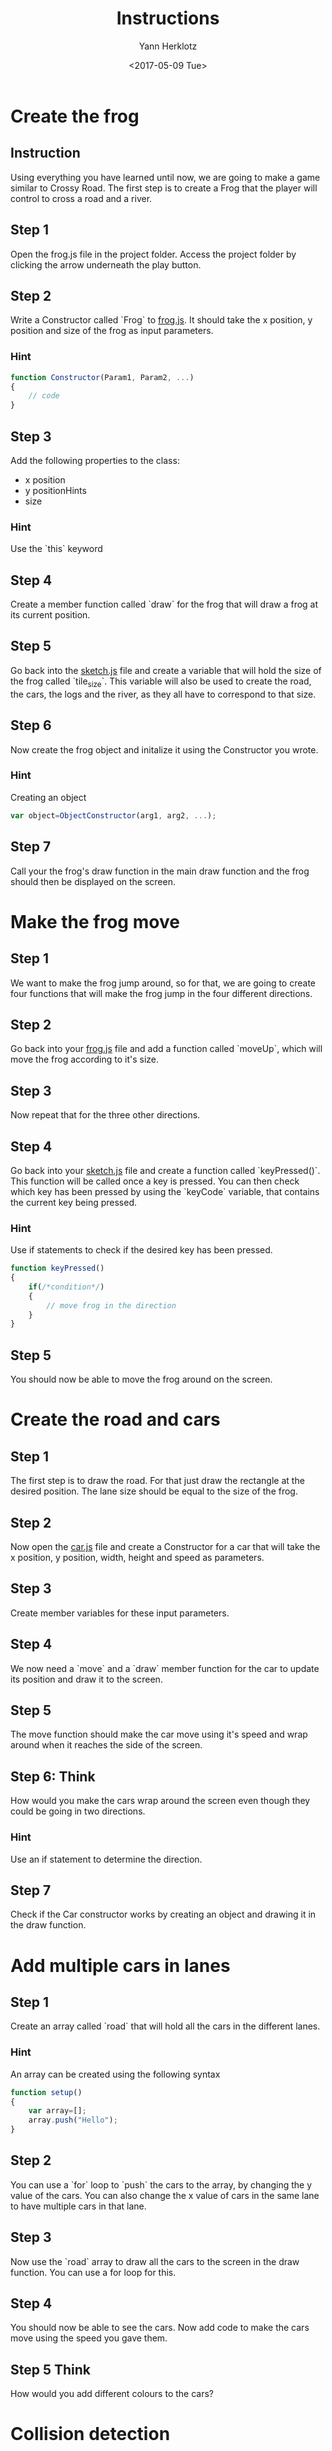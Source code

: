 #+TITLE: Instructions
#+DATE: <2017-05-09 Tue>
#+AUTHOR: Yann Herklotz
#+EMAIL: ymherklotz@gmail.com

* Create the frog
  
** Instruction
   
   Using everything you have learned until now, we are going to make a game similar to 
   Crossy Road. The first step is to create a Frog that the player will control to
   cross a road and a river.
   
** Step 1
   Open the frog.js file in the project folder. Access the project folder by clicking the 
   arrow underneath the play button.
   
** Step 2
   Write a Constructor called `Frog` to _frog.js_. It should take the x position, y position 
   and size of the frog as input parameters.
   
*** Hint
    #+BEGIN_SRC javascript
      function Constructor(Param1, Param2, ...)
      {
          // code
      }   
    #+END_SRC
    
** Step 3
   Add the following properties to the class:
- x position
- y positionHints
- size
  
*** Hint
    Use the `this` keyword
    
** Step 4
   Create a member function called `draw` for the frog that will draw a frog at
   its current position.
   
** Step 5
   Go back into the _sketch.js_ file and create a variable that will hold the size of 
   the frog called `tile_size`. This variable will also be used
   to create the road, the cars, the logs and the river, as they all have 
   to correspond to that size.
   
** Step 6
   Now create the frog object and initalize it using the Constructor you wrote.
   
*** Hint
    Creating an object
    #+BEGIN_SRC javascript
      var object=ObjectConstructor(arg1, arg2, ...);
    #+END_SRC
    
** Step 7
   Call your the frog's draw function in the main draw function and the frog should 
   then be displayed on the screen.
   
* Make the frog move
  
** Step 1
   We want to make the frog jump around, so for that, we are going to create four 
   functions that will make the frog jump in the four different directions.
   
** Step 2
   Go back into your _frog.js_ file and add a function called `moveUp`, which 
   will move the frog according to it's size.
   
** Step 3
   Now repeat that for the three other directions.
   
** Step 4
   Go back into your _sketch.js_ file and create a function called `keyPressed()`. 
   This function will be called once a key is pressed. You can then check which key has 
   been pressed by using the `keyCode` variable, that contains the current key being pressed.
   
*** Hint
    Use if statements to check if the desired key has been pressed.
    
    #+BEGIN_SRC javascript
      function keyPressed()
      {
          if(/*condition*/)
          {
              // move frog in the direction
          }
      } 
    #+END_SRC
    
** Step 5
   You should now be able to move the frog around on the screen.
* Create the road and cars
  
** Step 1
   The first step is to draw the road. For that just draw the rectangle at the desired position.
   The lane size should be equal to the size of the frog.
   
** Step 2
   Now open the _car.js_ file and create a Constructor for a car that will take the x 
   position, y position, width, height and speed as parameters.
   
** Step 3
   Create member variables for these input parameters.
   
** Step 4
   We now need a `move` and a `draw` member function for the car to update its position 
   and draw it to the screen.
   
** Step 5
   The move function should make the car move using it's speed and wrap around when it 
   reaches the side of the screen.
   
** Step 6: Think
   How would you make the cars wrap around the screen even though they could be going in 
   two directions.
   
*** Hint
    Use an if statement to determine the direction.
    
    
** Step 7
   Check if the Car constructor works by creating an object and drawing it in the draw function.
   
* Add multiple cars in lanes
  
** Step 1
   Create an array called `road` that will hold all the cars in the different lanes.
   
*** Hint
    An array can be created using the following syntax
    
    #+BEGIN_SRC javascript
      function setup()
      {
          var array=[];
          array.push("Hello");
      }
    #+END_SRC
    
** Step 2
   You can use a `for` loop to `push` the cars to the array, by changing the y value of 
   the cars. You can also change the x value of cars in the same lane to have multiple cars 
   in that lane.
   
** Step 3
   Now use the `road` array to draw all the cars to the screen in the draw function. 
   You can use a for loop for this.
   
** Step 4
   You should now be able to see the cars. Now add code to make the cars move using the 
   speed you gave them.
   
** Step 5 Think
   How would you add different colours to the cars?
   
* Collision detection
  
** Step 1
   In your frog constructor, add a member function called `intersect` that will take an object, 
   like a car, as a parameter.
   
** Step 2
   Use this function to check if the center of the frog intersects with any part of the object.
   
*** Hint
    Use the object's x, y, width and height to determine if the it intersects.
    
** Step 3
   If it is intersecting, make the function return `true`, otherwise the function should
   return `false`.
